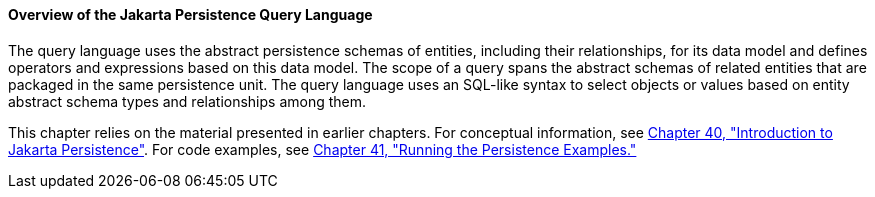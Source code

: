 [[A1073303]][[overview-of-the-java-persistence-query-language]]

==== Overview of the Jakarta Persistence Query Language

The query language uses the abstract persistence schemas of entities,
including their relationships, for its data model and defines operators
and expressions based on this data model. The scope of a query spans the
abstract schemas of related entities that are packaged in the same
persistence unit. The query language uses an SQL-like syntax to select
objects or values based on entity abstract schema types and
relationships among them.

This chapter relies on the material presented in earlier chapters. For
conceptual information, see link:#BNBPZ[Chapter 40,
"Introduction to Jakarta Persistence"]. For code examples, see
link:#GIJST[Chapter 41, "Running the
Persistence Examples."]
